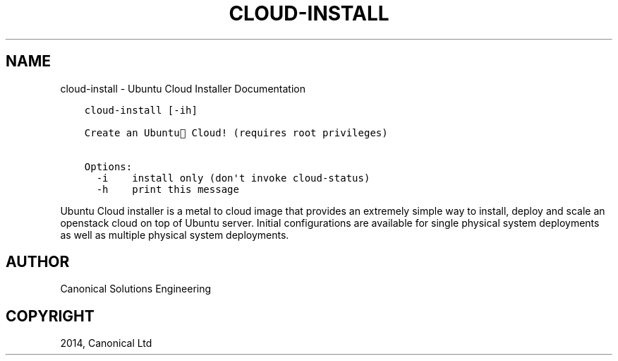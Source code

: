 .\" Man page generated from reStructuredText.
.
.TH "CLOUD-INSTALL" "1" "April 29, 2014" "0.15+git20140417" "Ubuntu Cloud Installer"
.SH NAME
cloud-install \- Ubuntu Cloud Installer Documentation
.
.nr rst2man-indent-level 0
.
.de1 rstReportMargin
\\$1 \\n[an-margin]
level \\n[rst2man-indent-level]
level margin: \\n[rst2man-indent\\n[rst2man-indent-level]]
-
\\n[rst2man-indent0]
\\n[rst2man-indent1]
\\n[rst2man-indent2]
..
.de1 INDENT
.\" .rstReportMargin pre:
. RS \\$1
. nr rst2man-indent\\n[rst2man-indent-level] \\n[an-margin]
. nr rst2man-indent-level +1
.\" .rstReportMargin post:
..
.de UNINDENT
. RE
.\" indent \\n[an-margin]
.\" old: \\n[rst2man-indent\\n[rst2man-indent-level]]
.nr rst2man-indent-level -1
.\" new: \\n[rst2man-indent\\n[rst2man-indent-level]]
.in \\n[rst2man-indent\\n[rst2man-indent-level]]u
..
.INDENT 0.0
.INDENT 3.5
.sp
.nf
.ft C
cloud\-install [\-ih]

Create an Ubuntu Cloud! (requires root privileges)

Options:
  \-i    install only (don\(aqt invoke cloud\-status)
  \-h    print this message
.ft P
.fi
.UNINDENT
.UNINDENT
.sp
Ubuntu Cloud installer is a metal to cloud image that provides an extremely
simple way to install, deploy and scale an openstack cloud on top of
Ubuntu server. Initial configurations are available for single
physical system deployments as well as multiple physical system
deployments.
.SH AUTHOR
Canonical Solutions Engineering
.SH COPYRIGHT
2014, Canonical Ltd
.\" Generated by docutils manpage writer.
.
